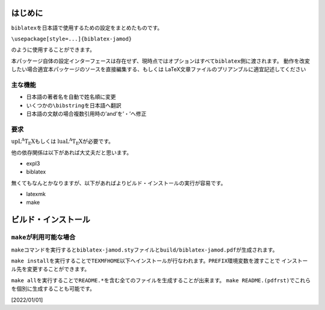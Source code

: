 はじめに
========

``biblatex``\ を日本語で使用するための設定をまとめたものです。

``\usepackage[style=...]{biblatex-jamod}``

のように使用することができます。

本パッケージ自体の設定インターフェースは存在せず、現時点ではオプションはすべて\ ``biblatex``\ 側に渡されます。
動作を改変したい場合適宜本パッケージのソースを直接編集する、もしくは
LaTeX文章ファイルのプリアンブルに適宜記述してください

主な機能
--------

-  日本語の著者名を自動で姓名順に変更

-  いくつかの\ ``\bibstring``\ を日本語へ翻訳

-  日本語の文献の場合複数引用時の’and’を’・’へ修正

要求
----

:math:`\mathrm{up}\mathrm{L}^{\mathrm{A}}\mathrm{T}_{\mbox{E}}\mathrm{X}`\ もしくは
:math:`\mathrm{lua}\mathrm{L}^{\mathrm{A}}\mathrm{T}_{\mbox{E}}\mathrm{X}`\ が必要です。

他の依存関係は以下があれば大丈夫だと思います。

-  expl3

-  biblatex

無くてもなんとかなりますが、以下があればよりビルド・インストールの実行が容易です。

-  latexmk

-  make

ビルド・インストール
====================

``make``\ が利用可能な場合
--------------------------

``make``\ コマンドを実行すると\ ``biblatex-jamod.sty``\ ファイルと\ ``build/biblatex-jamod.pdf``\ が生成されます。

``make install``\ を実行することで\ ``TEXMFHOME``\ 以下へインストールが行なわれます。\ ``PREFIX``\ 環境変数を渡すことで
インストール先を変更することができます。

``make all``\ を実行することで\ ``README.*``\ を含む全てのファイルを生成することが出来ます。
``make README.(pdfrst)``\ でこれらを個別に生成することも可能です。

[2022/01/01]
